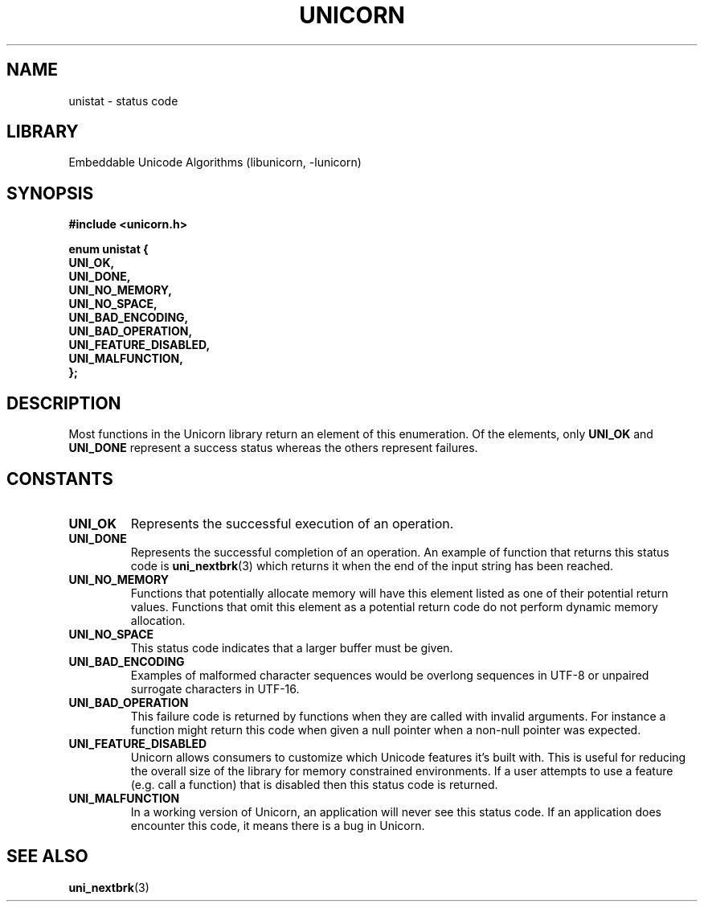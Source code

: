 .TH "UNICORN" "3"
.SH NAME
unistat \- status code
.SH LIBRARY
Embeddable Unicode Algorithms (libunicorn, -lunicorn)
.SH SYNOPSIS
.nf
.B #include <unicorn.h>
.PP
.B "enum unistat {"
.B "    UNI_OK,"
.B "    UNI_DONE,"
.B "    UNI_NO_MEMORY,"
.B "    UNI_NO_SPACE,"
.B "    UNI_BAD_ENCODING,"
.B "    UNI_BAD_OPERATION,"
.B "    UNI_FEATURE_DISABLED,"
.B "    UNI_MALFUNCTION,"
.B "};"
.fi
.SH DESCRIPTION
Most functions in the Unicorn library return an element of this enumeration.
Of the elements, only \f[B]UNI_OK\f[R] and \f[B]UNI_DONE\f[R] represent a success status whereas the others represent failures.
.SH CONSTANTS
.TP
.BR UNI_OK
Represents the successful execution of an operation.
.TP
.BR UNI_DONE
Represents the successful completion of an operation.
An example of function that returns this status code is \f[B]uni_nextbrk\f[R](3) which returns it when the end of the input string has been reached.
.TP
.BR UNI_NO_MEMORY
Functions that potentially allocate memory will have this element listed as one of their potential return values.
Functions that omit this element as a potential return code do not perform dynamic memory allocation.
.TP
.BR UNI_NO_SPACE
This status code indicates that a larger buffer must be given.
.TP
.BR UNI_BAD_ENCODING
Examples of malformed character sequences would be overlong sequences in UTF-8 or unpaired surrogate characters in UTF-16.
.TP
.BR UNI_BAD_OPERATION
This failure code is returned by functions when they are called with invalid arguments.
For instance a function might return this code when given a null pointer when a non-null pointer was expected.
.TP
.BR UNI_FEATURE_DISABLED
Unicorn allows consumers to customize which Unicode features it’s built with.
This is useful for reducing the overall size of the library for memory constrained environments.
If a user attempts to use a feature (e.g.
call a function) that is disabled then this status code is returned.
.TP
.BR UNI_MALFUNCTION
In a working version of Unicorn, an application will never see this status code.
If an application does encounter this code, it means there is a bug in Unicorn.
.SH SEE ALSO
.BR uni_nextbrk (3)